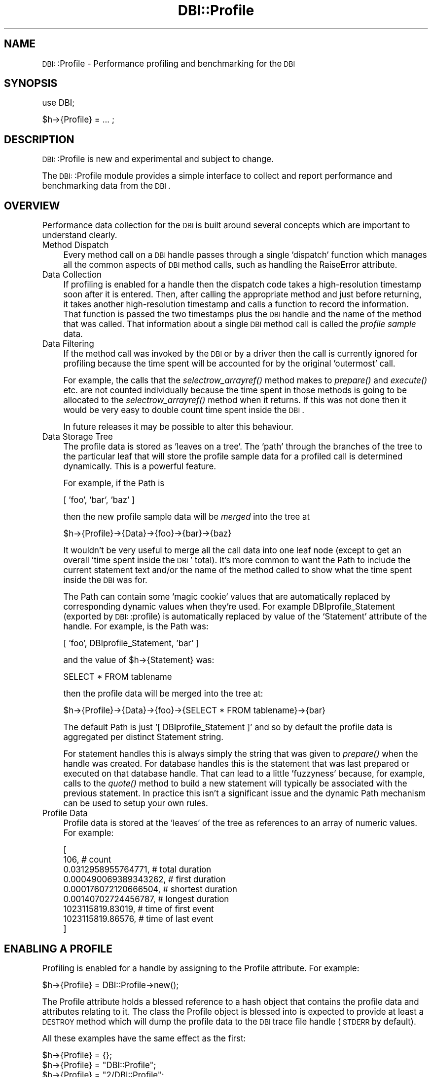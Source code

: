 .\" Automatically generated by Pod::Man version 1.02
.\" Tue Jun 25 07:41:04 2002
.\"
.\" Standard preamble:
.\" ======================================================================
.de Sh \" Subsection heading
.br
.if t .Sp
.ne 5
.PP
\fB\\$1\fR
.PP
..
.de Sp \" Vertical space (when we can't use .PP)
.if t .sp .5v
.if n .sp
..
.de Ip \" List item
.br
.ie \\n(.$>=3 .ne \\$3
.el .ne 3
.IP "\\$1" \\$2
..
.de Vb \" Begin verbatim text
.ft CW
.nf
.ne \\$1
..
.de Ve \" End verbatim text
.ft R

.fi
..
.\" Set up some character translations and predefined strings.  \*(-- will
.\" give an unbreakable dash, \*(PI will give pi, \*(L" will give a left
.\" double quote, and \*(R" will give a right double quote.  | will give a
.\" real vertical bar.  \*(C+ will give a nicer C++.  Capital omega is used
.\" to do unbreakable dashes and therefore won't be available.  \*(C` and
.\" \*(C' expand to `' in nroff, nothing in troff, for use with C<>
.tr \(*W-|\(bv\*(Tr
.ds C+ C\v'-.1v'\h'-1p'\s-2+\h'-1p'+\s0\v'.1v'\h'-1p'
.ie n \{\
.    ds -- \(*W-
.    ds PI pi
.    if (\n(.H=4u)&(1m=24u) .ds -- \(*W\h'-12u'\(*W\h'-12u'-\" diablo 10 pitch
.    if (\n(.H=4u)&(1m=20u) .ds -- \(*W\h'-12u'\(*W\h'-8u'-\"  diablo 12 pitch
.    ds L" ""
.    ds R" ""
.    ds C` `
.    ds C' '
'br\}
.el\{\
.    ds -- \|\(em\|
.    ds PI \(*p
.    ds L" ``
.    ds R" ''
'br\}
.\"
.\" If the F register is turned on, we'll generate index entries on stderr
.\" for titles (.TH), headers (.SH), subsections (.Sh), items (.Ip), and
.\" index entries marked with X<> in POD.  Of course, you'll have to process
.\" the output yourself in some meaningful fashion.
.if \nF \{\
.    de IX
.    tm Index:\\$1\t\\n%\t"\\$2"
.    .
.    nr % 0
.    rr F
.\}
.\"
.\" For nroff, turn off justification.  Always turn off hyphenation; it
.\" makes way too many mistakes in technical documents.
.hy 0
.if n .na
.\"
.\" Accent mark definitions (@(#)ms.acc 1.5 88/02/08 SMI; from UCB 4.2).
.\" Fear.  Run.  Save yourself.  No user-serviceable parts.
.bd B 3
.    \" fudge factors for nroff and troff
.if n \{\
.    ds #H 0
.    ds #V .8m
.    ds #F .3m
.    ds #[ \f1
.    ds #] \fP
.\}
.if t \{\
.    ds #H ((1u-(\\\\n(.fu%2u))*.13m)
.    ds #V .6m
.    ds #F 0
.    ds #[ \&
.    ds #] \&
.\}
.    \" simple accents for nroff and troff
.if n \{\
.    ds ' \&
.    ds ` \&
.    ds ^ \&
.    ds , \&
.    ds ~ ~
.    ds /
.\}
.if t \{\
.    ds ' \\k:\h'-(\\n(.wu*8/10-\*(#H)'\'\h"|\\n:u"
.    ds ` \\k:\h'-(\\n(.wu*8/10-\*(#H)'\`\h'|\\n:u'
.    ds ^ \\k:\h'-(\\n(.wu*10/11-\*(#H)'^\h'|\\n:u'
.    ds , \\k:\h'-(\\n(.wu*8/10)',\h'|\\n:u'
.    ds ~ \\k:\h'-(\\n(.wu-\*(#H-.1m)'~\h'|\\n:u'
.    ds / \\k:\h'-(\\n(.wu*8/10-\*(#H)'\z\(sl\h'|\\n:u'
.\}
.    \" troff and (daisy-wheel) nroff accents
.ds : \\k:\h'-(\\n(.wu*8/10-\*(#H+.1m+\*(#F)'\v'-\*(#V'\z.\h'.2m+\*(#F'.\h'|\\n:u'\v'\*(#V'
.ds 8 \h'\*(#H'\(*b\h'-\*(#H'
.ds o \\k:\h'-(\\n(.wu+\w'\(de'u-\*(#H)/2u'\v'-.3n'\*(#[\z\(de\v'.3n'\h'|\\n:u'\*(#]
.ds d- \h'\*(#H'\(pd\h'-\w'~'u'\v'-.25m'\f2\(hy\fP\v'.25m'\h'-\*(#H'
.ds D- D\\k:\h'-\w'D'u'\v'-.11m'\z\(hy\v'.11m'\h'|\\n:u'
.ds th \*(#[\v'.3m'\s+1I\s-1\v'-.3m'\h'-(\w'I'u*2/3)'\s-1o\s+1\*(#]
.ds Th \*(#[\s+2I\s-2\h'-\w'I'u*3/5'\v'-.3m'o\v'.3m'\*(#]
.ds ae a\h'-(\w'a'u*4/10)'e
.ds Ae A\h'-(\w'A'u*4/10)'E
.    \" corrections for vroff
.if v .ds ~ \\k:\h'-(\\n(.wu*9/10-\*(#H)'\s-2\u~\d\s+2\h'|\\n:u'
.if v .ds ^ \\k:\h'-(\\n(.wu*10/11-\*(#H)'\v'-.4m'^\v'.4m'\h'|\\n:u'
.    \" for low resolution devices (crt and lpr)
.if \n(.H>23 .if \n(.V>19 \
\{\
.    ds : e
.    ds 8 ss
.    ds o a
.    ds d- d\h'-1'\(ga
.    ds D- D\h'-1'\(hy
.    ds th \o'bp'
.    ds Th \o'LP'
.    ds ae ae
.    ds Ae AE
.\}
.rm #[ #] #H #V #F C
.\" ======================================================================
.\"
.IX Title "DBI::Profile 3"
.TH DBI::Profile 3 "perl v5.6.0" "2002-06-13" "User Contributed Perl Documentation"
.UC
.SH "NAME"
\&\s-1DBI:\s0:Profile \- Performance profiling and benchmarking for the \s-1DBI\s0
.SH "SYNOPSIS"
.IX Header "SYNOPSIS"
.Vb 1
\&  use DBI;
.Ve
.Vb 1
\&  $h->{Profile} = ... ;
.Ve
.SH "DESCRIPTION"
.IX Header "DESCRIPTION"
\&\s-1DBI:\s0:Profile is new and experimental and subject to change.
.PP
The \s-1DBI:\s0:Profile module provides a simple interface to collect and
report performance and benchmarking data from the \s-1DBI\s0.
.SH "OVERVIEW"
.IX Header "OVERVIEW"
Performance data collection for the \s-1DBI\s0 is built around several
concepts which are important to understand clearly.
.Ip "Method Dispatch" 4
.IX Item "Method Dispatch"
Every method call on a \s-1DBI\s0 handle passes through a single 'dispatch'
function which manages all the common aspects of \s-1DBI\s0 method calls,
such as handling the RaiseError attribute.
.Ip "Data Collection" 4
.IX Item "Data Collection"
If profiling is enabled for a handle then the dispatch code takes
a high-resolution timestamp soon after it is entered. Then, after
calling the appropriate method and just before returning, it takes
another high-resolution timestamp and calls a function to record
the information.  That function is passed the two timestamps
plus the \s-1DBI\s0 handle and the name of the method that was called.
That information about a single \s-1DBI\s0 method call is called the
\&\fIprofile sample\fR data.
.Ip "Data Filtering" 4
.IX Item "Data Filtering"
If the method call was invoked by the \s-1DBI\s0 or by a driver then the
call is currently ignored for profiling because the time spent will
be accounted for by the original 'outermost' call.
.Sp
For example, the calls that the \fIselectrow_arrayref()\fR method makes
to \fIprepare()\fR and \fIexecute()\fR etc. are not counted individually
because the time spent in those methods is going to be allocated
to the \fIselectrow_arrayref()\fR method when it returns. If this was not
done then it would be very easy to double count time spent inside
the \s-1DBI\s0.
.Sp
In future releases it may be possible to alter this behaviour.
.Ip "Data Storage Tree" 4
.IX Item "Data Storage Tree"
The profile data is stored as 'leaves on a tree'. The 'path' through
the branches of the tree to the particular leaf that will store the
profile sample data for a profiled call is determined dynamically.
This is a powerful feature.
.Sp
For example, if the Path is
.Sp
.Vb 1
\&  [ 'foo', 'bar', 'baz' ]
.Ve
then the new profile sample data will be \fImerged\fR into the tree at
.Sp
.Vb 1
\&  $h->{Profile}->{Data}->{foo}->{bar}->{baz}
.Ve
It wouldn't be very useful to merge all the call data into one leaf
node (except to get an overall 'time spent inside the \s-1DBI\s0' total).
It's more common to want the Path to include the current statement
text and/or the name of the method called to show what the time
spent inside the \s-1DBI\s0 was for.
.Sp
The Path can contain some 'magic cookie' values that are automatically
replaced by corresponding dynamic values when they're used.
For example DBIprofile_Statement (exported by \s-1DBI:\s0:profile) is
automatically replaced by value of the \f(CW\*(C`Statement\*(C'\fR attribute of
the handle. For example, is the Path was:
.Sp
.Vb 1
\&  [ 'foo', DBIprofile_Statement, 'bar' ]
.Ve
and the value of \f(CW$h\fR->{Statement} was:
.Sp
.Vb 1
\&  SELECT * FROM tablename
.Ve
then the profile data will be merged into the tree at:
.Sp
.Vb 1
\&  $h->{Profile}->{Data}->{foo}->{SELECT * FROM tablename}->{bar}
.Ve
The default Path is just \f(CW\*(C`[ DBIprofile_Statement ]\*(C'\fR and so by
default the profile data is aggregated per distinct Statement string.
.Sp
For statement handles this is always simply the string that was
given to \fIprepare()\fR when the handle was created.  For database handles
this is the statement that was last prepared or executed on that
database handle. That can lead to a little 'fuzzyness' because, for
example, calls to the \fIquote()\fR method to build a new statement will
typically be associated with the previous statement. In practice
this isn't a significant issue and the dynamic Path mechanism can
be used to setup your own rules.
.Ip "Profile Data" 4
.IX Item "Profile Data"
Profile data is stored at the 'leaves' of the tree as references
to an array of numeric values. For example:
.Sp
.Vb 9
\&    [
\&      106,                    # count
\&      0.0312958955764771,     # total duration
\&      0.000490069389343262,   # first duration
\&      0.000176072120666504,   # shortest duration
\&      0.00140702724456787,    # longest duration
\&      1023115819.83019,       # time of first event
\&      1023115819.86576,       # time of last event
\&    ]
.Ve
.SH "ENABLING A PROFILE"
.IX Header "ENABLING A PROFILE"
Profiling is enabled for a handle by assigning to the Profile
attribute. For example:
.PP
.Vb 1
\&  $h->{Profile} = DBI::Profile->new();
.Ve
The Profile attribute holds a blessed reference to a hash object
that contains the profile data and attributes relating to it.
The class the Profile object is blessed into is expected to
provide at least a \s-1DESTROY\s0 method which will dump the profile data
to the \s-1DBI\s0 trace file handle (\s-1STDERR\s0 by default).
.PP
All these examples have the same effect as the first:
.PP
.Vb 4
\&  $h->{Profile} = {};
\&  $h->{Profile} = "DBI::Profile";
\&  $h->{Profile} = "2/DBI::Profile";
\&  $h->{Profile} = 2;
.Ve
If a non-blessed hash reference is given then the \s-1DBI:\s0:Profile
module is automatically \f(CW\*(C`require\*(C'\fR'd and the reference is blessed
into that class.
.PP
If a string is given then it is split on '\f(CW\*(C`/\*(C'\fR' characters and the
first value is used to select the Path to be used (see below).
The second value, if present, is used as the name of a module which
will be loaded and it's \f(CW\*(C`new\*(C'\fR method called. If not present it
defaults to \s-1DBI:\s0:Profile. Any other values are passed as arguments
to the \f(CW\*(C`new\*(C'\fR method. For example: "\f(CW\*(C`2/DBIx::OtherProfile/Foo/42\*(C'\fR".
.PP
Various common sequences for Path can be selected by simply assigning
an integer value to Profile. The simplest way to explain how the
values are interpreted is to show the code:
.PP
.Vb 4
\&    push @Path, "DBI"                       if $path & 0x01;
\&    push @Path, DBIprofile_Statement        if $path & 0x02;
\&    push @Path, DBIprofile_MethodName       if $path & 0x04;
\&    push @Path, DBIprofile_MethodClass      if $path & 0x08;
.Ve
So using the value "\f(CW\*(C`1\*(C'\fR" causes all profile data to be merged into
a single leaf of the tree. That's useful when you just want a total.
.PP
Using "\f(CW\*(C`2\*(C'\fR" causes profile sample data to be merged grouped by
the corresponding Statement text. This is the most frequently used.
.PP
Using "\f(CW\*(C`4\*(C'\fR\*(L" causes profile sample data to be merged grouped by
the method name ('\s-1FETCH\s0', 'prepare' etc.). Using \*(R"\f(CW\*(C`8\*(C'\fR" is similar
but gives the fully qualified 'glob name' of the method called. For
example: '*DBD::Driver::db::prepare', '*DBD::_::st::fetchrow_hashref'.
.PP
The values can be added together to create deeper paths. The most
useful being 6 (statement then method name) or 10 (statement then
method name with class).  Using a negative number will reverse the
path. Thus \-6 will group by method name then statement.
.PP
The spliting and parsing of string values assigned to the Profile
attribute may seem a little odd, but there's a good reason for it.
Remember that attributes can be embedded in the Data Source Name
string which can be passed in to a script as a parameter. For
example:
.PP
.Vb 1
\&    dbi:DriverName(RaiseError=>1,Profile=>2):dbname
.Ve
And also, if the \f(CW\*(C`DBI_PROFILE\*(C'\fR environment variable is set then
The \s-1DBI\s0 arranges for every driver handle to share the same profile
object. When perl exits a single profile summary will be generated
that reflects (as nearly as practical) the total use of the \s-1DBI\s0 by
the application.
.SH "THE PROFILE OBJECT"
.IX Header "THE PROFILE OBJECT"
The \s-1DBI\s0 core expects the Profile attribute value to be a hash
reference and if the following values don't exist it will create
them as needed:
.Sh "Data"
.IX Subsection "Data"
A reference to a hash containing the collected profile data.
.Sh "Path"
.IX Subsection "Path"
The Path value is used to control where the profile for a method
call will be merged into the collected profile data.  Whenever
profile data is to be stored the current value for Path is used.
.PP
The value can be one of:
.Ip "Array Reference" 4
.IX Item "Array Reference"
Each element of the array defines an element of the path to use to
store the profile data into the \f(CW\*(C`Data\*(C'\fR hash.
.Ip "Undefined value (the default)" 4
.IX Item "Undefined value (the default)"
Treated the same as \f(CW\*(C`[ $DBI::Profile::DBIprofile_Statement ]\*(C'\fR.
.Ip "Subroutine Reference \fB\s-1NOT\s0 \s-1YET\s0 \s-1IMPLEMENTED\s0\fR" 4
.IX Item "Subroutine Reference NOT YET IMPLEMENTED"
The subroutine is passed the \s-1DBI\s0 method name and the handle it was
called on.  It should return a list of values to uses as the path.
If it returns an empty list then the method call is not profiled.
.PP
The following 'magic cookie' values can be included in the Path and will be
.Ip "DBIprofile_Statement" 4
.IX Item "DBIprofile_Statement"
Replaced with the current value of the Statement attribute for the
handle the method was called with. If that value is undefined then
an empty string is used.
.Ip "DBIprofile_MethodName" 4
.IX Item "DBIprofile_MethodName"
Replaced with the name of the \s-1DBI\s0 method that the profile sample
relates to.
.Ip "DBIprofile_MethodClass" 4
.IX Item "DBIprofile_MethodClass"
Replaced with the fully qualified name of the \s-1DBI\s0 method, including
the package, that the profile sample relates to. This shows you
where the method was implemented. For example:
.Sp
.Vb 4
\&  'DBD::_::db::selectrow_arrayref' =>
\&      0.022902s
\&  'DBD::mysql::db::selectrow_arrayref' =>
\&      2.244521s / 99 = 0.022445s avg (first 0.022813s, min 0.022051s, max 0.028932s)
.Ve
The \*(L"\s-1DBD::_:\s0:db::selectrow_arrayref\*(R" shows that the driver has
inherited the selectrow_arrayref method provided by the \s-1DBI\s0.
.Sp
But you'll note that there is only one call to
\&\s-1DBD::_:\s0:db::selectrow_arrayref but another 99 to
\&\s-1DBD:\s0:mysql::db::selectrow_arrayref. That's because after the first
call Perl has cached the method to speed up method calls.
You may also see some names begin with an asterix ('\f(CW\*(C`*\*(C'\fR').
Both of these effects are subject to change in later releases.
.PP
Other magic cookie values may be added in the future.
.SH "REPORTING"
.IX Header "REPORTING"
.Sh "Report Format"
.IX Subsection "Report Format"
The current profile data can be formatted and output using
.PP
.Vb 1
\&    print $h->{Profile}->format;
.Ve
To discard the profile data and start collecting fresh data
you can do:
.PP
.Vb 1
\&    $h->{Profile}->{Data} = undef;
.Ve
The default results format looks like this:
.PP
.Vb 5
\&  DBI::Profile: 0.001015 seconds (5 method calls) programname
\&  '' =>
\&      0.000024s / 2 = 0.000012s avg (first 0.000015s, min 0.000009s, max 0.000015s)
\&  'SELECT mode,size,name FROM table' =>
\&      0.000991s / 3 = 0.000330s avg (first 0.000678s, min 0.000009s, max 0.000678s)
.Ve
Which shows the total time spent inside the \s-1DBI\s0, with a count of
the total number of method calls and the name of the script being
run, then a formated version of the profile data tree.
.PP
If the results are being formated when the perl process is exiting
(which is usually the case when the \s-1DBI_PROFILE\s0 environment variable
is used) then the percentage of time the process spent inside the
\&\s-1DBI\s0 is also shown.
.PP
In the example above the paths in the tree are only one level deep and
use the Statement text as the value (that's the default behaviour).
.PP
The merged profile data at the 'leaves' of the tree are presented
as total time spent, count, average time spent (which is simply total
time divided by the count), then the time spent on the first call,
the time spent on the fastest call, and finally the time spent on
the slowest call.
.PP
The 'avg', 'first', 'min' and 'max' times are not particularly
useful when the profile data path only contains the statement text.
Here's an extract of a more detailed example using both statement
text and method name in the path:
.PP
.Vb 5
\&  'SELECT mode,size,name FROM table' =>
\&      'FETCH' =>
\&          0.000076s
\&      'fetchrow_hashref' =>
\&          0.036203s / 108 = 0.000335s avg (first 0.000490s, min 0.000152s, max 0.002786s)
.Ve
Here you can see the 'avg', 'first', 'min' and 'max' for the
108 calls to \fIfetchrow_hashref()\fR become rather more interesting.
Also the data for \s-1FETCH\s0 just shows a time value because it was only
called once.
.PP
Currently the profile data is output sorted by branch names. That
may change in a later version so the leaf nodes are sorted by total
time per leaf node.
.Sh "Report Destination"
.IX Subsection "Report Destination"
The default method of reporting is for the \s-1DESTROY\s0 method of the
Profile object to format the results and write them using:
.PP
.Vb 1
\&    DBI->trace_msg($results, 0)
.Ve
to write them to the \s-1DBI\s0 \fItrace()\fR filehandle (which defaults to
\&\s-1STDERR\s0). To direct the \s-1DBI\s0 trace filehandle to write to a file
without enabling tracing the \fItrace()\fR method can be called with a
trace level of 0. For example:
.PP
.Vb 1
\&    DBI->trace(0, $filename);
.Ve
The same effect can be achieved without changing the code by
setting the \f(CW\*(C`DBI_TRACE\*(C'\fR environment variable to \f(CW\*(C`0=filename\*(C'\fR.
.SH "CHILD HANDLES"
.IX Header "CHILD HANDLES"
Child handles inherit a reference to the Profile attribute value
of their parent.  So if profiling is enabled for a database handle
then by default the statement handles created from it all contribute
to the same merged profile data tree.
.SH "CUSTOM DATA COLLECTION"
.IX Header "CUSTOM DATA COLLECTION"
.Sh "Using The Path Attribute"
.IX Subsection "Using The Path Attribute"
.Vb 6
\&  XXX example to be added later using a selectall_arrayref call
\&  XXX nested inside a fetch loop where the first column of the
\&  XXX outer loop is bound to the profile Path using
\&  XXX bind_column(1, \e${ $dbh->{Profile}->{Path}->[0] })
\&  XXX so you end up with separate profiles for each loop
\&  XXX (patches welcome to add this to the docs :)
.Ve
.Sh "Adding Your Own Samples"
.IX Subsection "Adding Your Own Samples"
The \fIdbi_profile()\fR function can be used to add extra sample data
into the profile data tree. For example:
.PP
.Vb 3
\&    use DBI;
\&    use DBI::Profile (dbi_profile);
\&    use Time::HiRes qw(gettimeofday);
.Ve
.Vb 1
\&    my $t1 = gettimeofday;
.Ve
.Vb 1
\&    ... execute code you want to profile here ...
.Ve
.Vb 2
\&    my $t2 = gettimeofday;
\&    dbi_profile($h, $statement, $method, $t1, $t2);
.Ve
The \f(CW$h\fR parameter is the handle the extra profile sample should be
associated with. The \f(CW$statement\fR parameter is the string to use where
the Path specifies DBIprofile_Statement. If \f(CW$statement\fR is undef
then \f(CW$h\fR->{Statement} will be used. Similarly \f(CW$method\fR is the string
to use if the Path specifies DBIprofile_MethodName. There is no
default value for \f(CW$method\fR.
.PP
The \f(CW$h\fR->{Path} attribute is processed by \fIdbi_profile()\fR in the usual way.
.PP
It is recommended that you keep these extra data samples separate
from the \s-1DBI\s0 profile data samples by using values for \f(CW$statement\fR
and \f(CW$method\fR that are distinct from any that are likely to appear
in the profile data normally.
.SH "SUBCLASSING"
.IX Header "SUBCLASSING"
Alternate profile modules must subclass \s-1DBI:\s0:Profile to help ensure
they work with future versions of the \s-1DBI\s0.
.SH "CAVEATS"
.IX Header "CAVEATS"
Applications which generate many different statement strings
(typically because they don't use placeholders) and profile with
DBIprofile_Statement in the Path (the default) will consume memory
in the Profile Data structure for each statement.
.PP
If a method throws an exception itself (not via RaiseError) then
it won't be counted in the profile.
.PP
If a HandleError subroutine throws an exception, rather than returning
0 and letting RaiseError do it, then the method call won't be counted
in the profile.
.PP
Time spent in \s-1DESTROY\s0 is currently not counted.
.PP
Time spent in \s-1DBI-\s0>*() methods is not counted. The time spent in
the driver connect method, \f(CW$drh\fR->\fIconnect()\fR, when it's called by
\&\s-1DBI-\s0>connect is counted if the \s-1DBI_PROFILE\s0 environment variable is set.
.PP
\&\s-1DBI:\s0:PurePerl does not support profiling (though it could in theory).
.PP
A few platforms don't support the \fIgettimeofday()\fR high resolution
time function used by the \s-1DBI\s0. In which case you'll get integer
resolution time which are mostly useless.
.PP
This documentation could be more clear. Probably needs to be reordered
to start with several examples and build from there.  Trying to
explain the concepts first seems to lead to many forward references.
(Patches welcome.)
